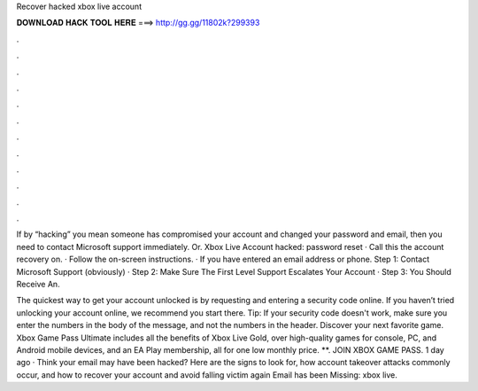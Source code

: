 Recover hacked xbox live account



𝐃𝐎𝐖𝐍𝐋𝐎𝐀𝐃 𝐇𝐀𝐂𝐊 𝐓𝐎𝐎𝐋 𝐇𝐄𝐑𝐄 ===> http://gg.gg/11802k?299393



.



.



.



.



.



.



.



.



.



.



.



.

If by “hacking” you mean someone has compromised your account and changed your password and email, then you need to contact Microsoft support immediately. Or. Xbox Live Account hacked: password reset · Call this the account recovery on. · Follow the on-screen instructions. · If you have entered an email address or phone. Step 1: Contact Microsoft Support (obviously) · Step 2: Make Sure The First Level Support Escalates Your Account · Step 3: You Should Receive An.

The quickest way to get your account unlocked is by requesting and entering a security code online. If you haven’t tried unlocking your account online, we recommend you start there. Tip: If your security code doesn't work, make sure you enter the numbers in the body of the message, and not the numbers in the header. Discover your next favorite game. Xbox Game Pass Ultimate includes all the benefits of Xbox Live Gold, over high-quality games for console, PC, and Android mobile devices, and an EA Play membership, all for one low monthly price. **. JOIN XBOX GAME PASS. 1 day ago · Think your email may have been hacked? Here are the signs to look for, how account takeover attacks commonly occur, and how to recover your account and avoid falling victim again Email has been Missing: xbox live.
